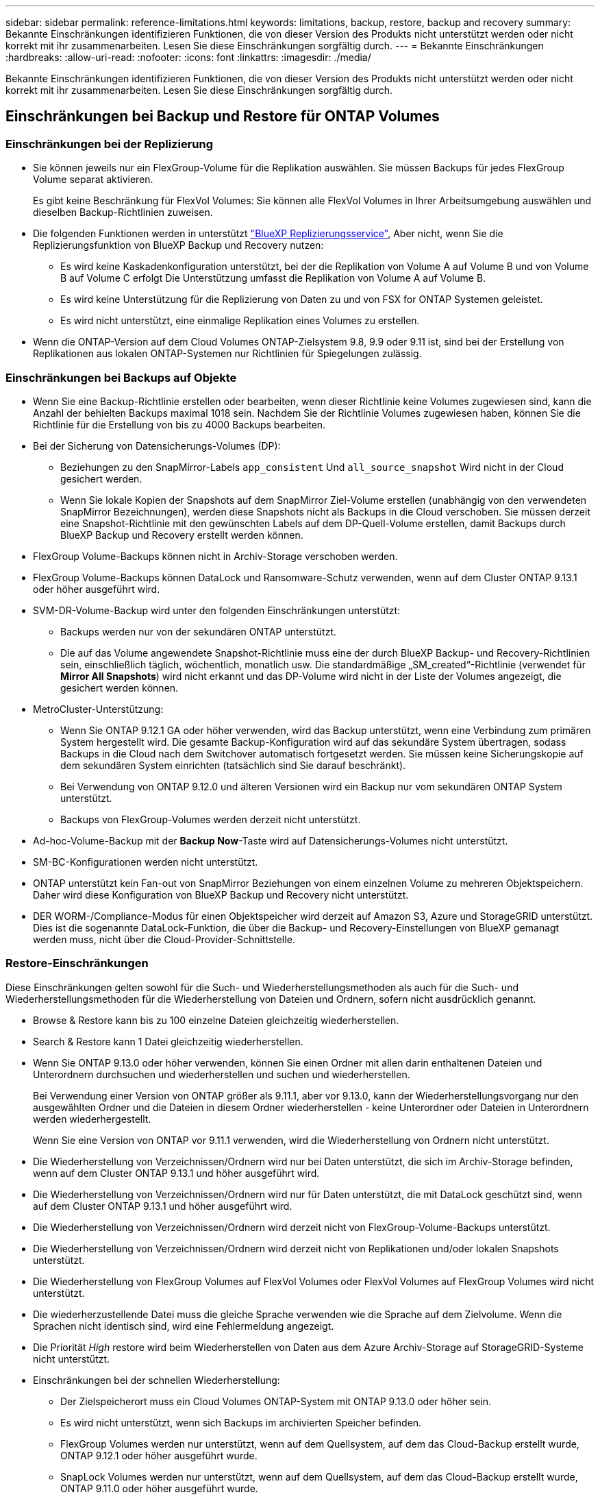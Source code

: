 ---
sidebar: sidebar 
permalink: reference-limitations.html 
keywords: limitations, backup, restore, backup and recovery 
summary: Bekannte Einschränkungen identifizieren Funktionen, die von dieser Version des Produkts nicht unterstützt werden oder nicht korrekt mit ihr zusammenarbeiten. Lesen Sie diese Einschränkungen sorgfältig durch. 
---
= Bekannte Einschränkungen
:hardbreaks:
:allow-uri-read: 
:nofooter: 
:icons: font
:linkattrs: 
:imagesdir: ./media/


[role="lead"]
Bekannte Einschränkungen identifizieren Funktionen, die von dieser Version des Produkts nicht unterstützt werden oder nicht korrekt mit ihr zusammenarbeiten. Lesen Sie diese Einschränkungen sorgfältig durch.



== Einschränkungen bei Backup und Restore für ONTAP Volumes



=== Einschränkungen bei der Replizierung

* Sie können jeweils nur ein FlexGroup-Volume für die Replikation auswählen. Sie müssen Backups für jedes FlexGroup Volume separat aktivieren.
+
Es gibt keine Beschränkung für FlexVol Volumes: Sie können alle FlexVol Volumes in Ihrer Arbeitsumgebung auswählen und dieselben Backup-Richtlinien zuweisen.

* Die folgenden Funktionen werden in unterstützt https://docs.netapp.com/us-en/bluexp-replication/index.html["BlueXP Replizierungsservice"], Aber nicht, wenn Sie die Replizierungsfunktion von BlueXP Backup und Recovery nutzen:
+
** Es wird keine Kaskadenkonfiguration unterstützt, bei der die Replikation von Volume A auf Volume B und von Volume B auf Volume C erfolgt Die Unterstützung umfasst die Replikation von Volume A auf Volume B.
** Es wird keine Unterstützung für die Replizierung von Daten zu und von FSX for ONTAP Systemen geleistet.
** Es wird nicht unterstützt, eine einmalige Replikation eines Volumes zu erstellen.


* Wenn die ONTAP-Version auf dem Cloud Volumes ONTAP-Zielsystem 9.8, 9.9 oder 9.11 ist, sind bei der Erstellung von Replikationen aus lokalen ONTAP-Systemen nur Richtlinien für Spiegelungen zulässig.




=== Einschränkungen bei Backups auf Objekte

* Wenn Sie eine Backup-Richtlinie erstellen oder bearbeiten, wenn dieser Richtlinie keine Volumes zugewiesen sind, kann die Anzahl der behielten Backups maximal 1018 sein. Nachdem Sie der Richtlinie Volumes zugewiesen haben, können Sie die Richtlinie für die Erstellung von bis zu 4000 Backups bearbeiten.
* Bei der Sicherung von Datensicherungs-Volumes (DP):
+
** Beziehungen zu den SnapMirror-Labels `app_consistent` Und `all_source_snapshot` Wird nicht in der Cloud gesichert werden.
** Wenn Sie lokale Kopien der Snapshots auf dem SnapMirror Ziel-Volume erstellen (unabhängig von den verwendeten SnapMirror Bezeichnungen), werden diese Snapshots nicht als Backups in die Cloud verschoben. Sie müssen derzeit eine Snapshot-Richtlinie mit den gewünschten Labels auf dem DP-Quell-Volume erstellen, damit Backups durch BlueXP Backup und Recovery erstellt werden können.


* FlexGroup Volume-Backups können nicht in Archiv-Storage verschoben werden.
* FlexGroup Volume-Backups können DataLock und Ransomware-Schutz verwenden, wenn auf dem Cluster ONTAP 9.13.1 oder höher ausgeführt wird.
* SVM-DR-Volume-Backup wird unter den folgenden Einschränkungen unterstützt:
+
** Backups werden nur von der sekundären ONTAP unterstützt.
** Die auf das Volume angewendete Snapshot-Richtlinie muss eine der durch BlueXP Backup- und Recovery-Richtlinien sein, einschließlich täglich, wöchentlich, monatlich usw. Die standardmäßige „SM_created“-Richtlinie (verwendet für *Mirror All Snapshots*) wird nicht erkannt und das DP-Volume wird nicht in der Liste der Volumes angezeigt, die gesichert werden können.




* MetroCluster-Unterstützung:
+
** Wenn Sie ONTAP 9.12.1 GA oder höher verwenden, wird das Backup unterstützt, wenn eine Verbindung zum primären System hergestellt wird. Die gesamte Backup-Konfiguration wird auf das sekundäre System übertragen, sodass Backups in die Cloud nach dem Switchover automatisch fortgesetzt werden. Sie müssen keine Sicherungskopie auf dem sekundären System einrichten (tatsächlich sind Sie darauf beschränkt).
** Bei Verwendung von ONTAP 9.12.0 und älteren Versionen wird ein Backup nur vom sekundären ONTAP System unterstützt.
** Backups von FlexGroup-Volumes werden derzeit nicht unterstützt.


* Ad-hoc-Volume-Backup mit der *Backup Now*-Taste wird auf Datensicherungs-Volumes nicht unterstützt.
* SM-BC-Konfigurationen werden nicht unterstützt.
* ONTAP unterstützt kein Fan-out von SnapMirror Beziehungen von einem einzelnen Volume zu mehreren Objektspeichern. Daher wird diese Konfiguration von BlueXP Backup und Recovery nicht unterstützt.
* DER WORM-/Compliance-Modus für einen Objektspeicher wird derzeit auf Amazon S3, Azure und StorageGRID unterstützt. Dies ist die sogenannte DataLock-Funktion, die über die Backup- und Recovery-Einstellungen von BlueXP gemanagt werden muss, nicht über die Cloud-Provider-Schnittstelle.




=== Restore-Einschränkungen

Diese Einschränkungen gelten sowohl für die Such- und Wiederherstellungsmethoden als auch für die Such- und Wiederherstellungsmethoden für die Wiederherstellung von Dateien und Ordnern, sofern nicht ausdrücklich genannt.

* Browse & Restore kann bis zu 100 einzelne Dateien gleichzeitig wiederherstellen.
* Search & Restore kann 1 Datei gleichzeitig wiederherstellen.
* Wenn Sie ONTAP 9.13.0 oder höher verwenden, können Sie einen Ordner mit allen darin enthaltenen Dateien und Unterordnern durchsuchen und wiederherstellen und suchen und wiederherstellen.
+
Bei Verwendung einer Version von ONTAP größer als 9.11.1, aber vor 9.13.0, kann der Wiederherstellungsvorgang nur den ausgewählten Ordner und die Dateien in diesem Ordner wiederherstellen - keine Unterordner oder Dateien in Unterordnern werden wiederhergestellt.

+
Wenn Sie eine Version von ONTAP vor 9.11.1 verwenden, wird die Wiederherstellung von Ordnern nicht unterstützt.

* Die Wiederherstellung von Verzeichnissen/Ordnern wird nur bei Daten unterstützt, die sich im Archiv-Storage befinden, wenn auf dem Cluster ONTAP 9.13.1 und höher ausgeführt wird.
* Die Wiederherstellung von Verzeichnissen/Ordnern wird nur für Daten unterstützt, die mit DataLock geschützt sind, wenn auf dem Cluster ONTAP 9.13.1 und höher ausgeführt wird.
* Die Wiederherstellung von Verzeichnissen/Ordnern wird derzeit nicht von FlexGroup-Volume-Backups unterstützt.
* Die Wiederherstellung von Verzeichnissen/Ordnern wird derzeit nicht von Replikationen und/oder lokalen Snapshots unterstützt.
* Die Wiederherstellung von FlexGroup Volumes auf FlexVol Volumes oder FlexVol Volumes auf FlexGroup Volumes wird nicht unterstützt.
* Die wiederherzustellende Datei muss die gleiche Sprache verwenden wie die Sprache auf dem Zielvolume. Wenn die Sprachen nicht identisch sind, wird eine Fehlermeldung angezeigt.
* Die Priorität _High_ restore wird beim Wiederherstellen von Daten aus dem Azure Archiv-Storage auf StorageGRID-Systeme nicht unterstützt.
* Einschränkungen bei der schnellen Wiederherstellung:
+
** Der Zielspeicherort muss ein Cloud Volumes ONTAP-System mit ONTAP 9.13.0 oder höher sein.
** Es wird nicht unterstützt, wenn sich Backups im archivierten Speicher befinden.
** FlexGroup Volumes werden nur unterstützt, wenn auf dem Quellsystem, auf dem das Cloud-Backup erstellt wurde, ONTAP 9.12.1 oder höher ausgeführt wurde.
** SnapLock Volumes werden nur unterstützt, wenn auf dem Quellsystem, auf dem das Cloud-Backup erstellt wurde, ONTAP 9.11.0 oder höher ausgeführt wurde.



